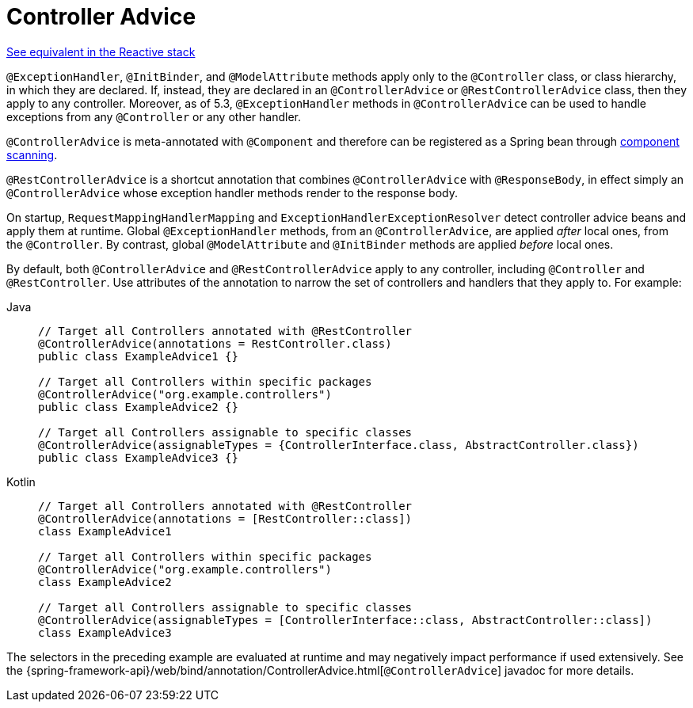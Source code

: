 [[mvc-ann-controller-advice]]
= Controller Advice

[.small]#xref:web/webflux/controller/ann-advice.adoc[See equivalent in the Reactive stack]#

`@ExceptionHandler`, `@InitBinder`, and `@ModelAttribute` methods apply only to the
`@Controller` class, or class hierarchy, in which they are declared. If, instead, they
are declared in an `@ControllerAdvice` or `@RestControllerAdvice` class, then they apply
to any controller. Moreover, as of 5.3, `@ExceptionHandler` methods in `@ControllerAdvice`
can be used to handle exceptions from any `@Controller` or any other handler.

`@ControllerAdvice` is meta-annotated with `@Component` and therefore can be registered as
a Spring bean through xref:core/beans/java/instantiating-container.adoc#beans-java-instantiating-container-scan[component scanning].

`@RestControllerAdvice` is a shortcut annotation that combines `@ControllerAdvice`
with `@ResponseBody`, in effect simply an `@ControllerAdvice` whose exception handler
methods render to the response body.

On startup, `RequestMappingHandlerMapping` and `ExceptionHandlerExceptionResolver` detect
controller advice beans and apply them at runtime. Global `@ExceptionHandler` methods,
from an `@ControllerAdvice`, are applied _after_ local ones, from the `@Controller`.
By contrast, global `@ModelAttribute` and `@InitBinder` methods are applied _before_ local ones.

By default, both `@ControllerAdvice` and `@RestControllerAdvice` apply to any controller,
including `@Controller` and `@RestController`. Use attributes of the annotation to narrow
the set of controllers and handlers that they apply to. For example:

[tabs]
======
Java::
+
[source,java,indent=0,subs="verbatim,quotes"]
----
	// Target all Controllers annotated with @RestController
	@ControllerAdvice(annotations = RestController.class)
	public class ExampleAdvice1 {}

	// Target all Controllers within specific packages
	@ControllerAdvice("org.example.controllers")
	public class ExampleAdvice2 {}

	// Target all Controllers assignable to specific classes
	@ControllerAdvice(assignableTypes = {ControllerInterface.class, AbstractController.class})
	public class ExampleAdvice3 {}
----

Kotlin::
+
[source,kotlin,indent=0,subs="verbatim,quotes"]
----
	// Target all Controllers annotated with @RestController
	@ControllerAdvice(annotations = [RestController::class])
	class ExampleAdvice1

	// Target all Controllers within specific packages
	@ControllerAdvice("org.example.controllers")
	class ExampleAdvice2

	// Target all Controllers assignable to specific classes
	@ControllerAdvice(assignableTypes = [ControllerInterface::class, AbstractController::class])
	class ExampleAdvice3
----
======

The selectors in the preceding example are evaluated at runtime and may negatively impact
performance if used extensively. See the
{spring-framework-api}/web/bind/annotation/ControllerAdvice.html[`@ControllerAdvice`]
javadoc for more details.
